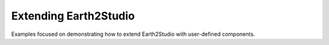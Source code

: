 .. _extension_examples:

Extending Earth2Studio
----------------------

Examples focused on demonstrating how to extend Earth2Studio with user-defined
components.